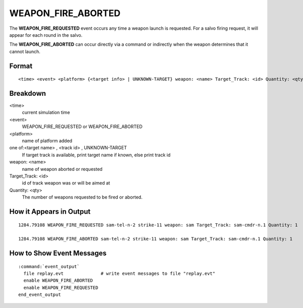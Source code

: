.. ****************************************************************************
.. CUI
..
.. The Advanced Framework for Simulation, Integration, and Modeling (AFSIM)
..
.. The use, dissemination or disclosure of data in this file is subject to
.. limitation or restriction. See accompanying README and LICENSE for details.
.. ****************************************************************************

.. _WEAPON_FIRE_ABORTED:

WEAPON_FIRE_ABORTED
-------------------

The **WEAPON_FIRE_REQUESTED** event occurs any time a weapon launch is requested. For a salvo firing request, it
will appear for each round in the salvo.

The **WEAPON_FIRE_ABORTED** can occur directly via a command or indirectly when the weapon determines that it
cannot launch.

Format
======

::

 <time> <event> <platform> {<target info> | UNKNOWN-TARGET} weapon: <name> Target_Track: <id> Quantity: <qty>


Breakdown
=========

<time>
    current simulation time
<event>
    WEAPON_FIRE_REQUESTED or WEAPON_FIRE_ABORTED
<platform>
    name of platform added
one of:<target name> , <track id> , UNKNOWN-TARGET
    If target track is available, print
    target name if known, else print track id
weapon: <name>
    name of weapon aborted or requested
Target_Track: <id>
    id of track weapon was or will be aimed at
Quantity: <qty>
    The number of weapons requested to be fired or aborted.

How it Appears in Output
========================

::

 1284.79108 WEAPON_FIRE_REQUESTED sam-tel-n-2 strike-11 weapon: sam Target_Track: sam-cmdr-n.1 Quantity: 1

 1284.79108 WEAPON_FIRE_ABORTED sam-tel-n-2 strike-11 weapon: sam Target_Track: sam-cmdr-n.1 Quantity: 1


How to Show Event Messages
==========================

.. parsed-literal::

 :command:`event_output`
   file replay.evt              # write event messages to file "replay.evt"
   enable WEAPON_FIRE_ABORTED
   enable WEAPON_FIRE_REQUESTED
 end_event_output
